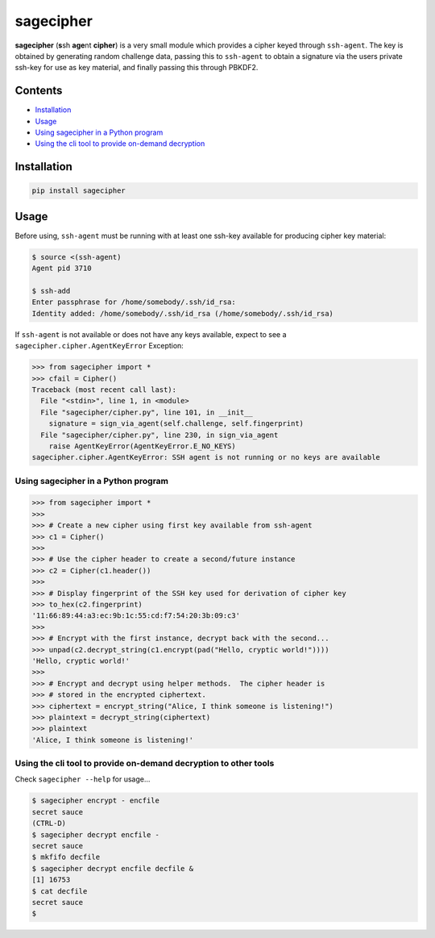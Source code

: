 sagecipher
==========

| |PyPI|
| |Codecov|
| |Build Status|

**sagecipher** (**s**\ sh **age**\ nt **cipher**) is a very small module
which provides a cipher keyed through ``ssh-agent``. The key is obtained
by generating random challenge data, passing this to ``ssh-agent`` to
obtain a signature via the users private ssh-key for use as key
material, and finally passing this through PBKDF2.

Contents
--------

-  `Installation <#installation>`__
-  `Usage <#usage>`__
-  `Using sagecipher in a Python program <#using-in-python>`__
-  `Using the cli tool to provide on-demand decryption <#cli>`__

Installation
------------

.. code:: sh

    pip install sagecipher

Usage 
------

Before using, ``ssh-agent`` must be running with at least one ssh-key
available for producing cipher key material:

.. code:: sh

    $ source <(ssh-agent)
    Agent pid 3710

    $ ssh-add
    Enter passphrase for /home/somebody/.ssh/id_rsa:
    Identity added: /home/somebody/.ssh/id_rsa (/home/somebody/.ssh/id_rsa)

| If ``ssh-agent`` is not available or does not have any keys available,
  expect to see a
| ``sagecipher.cipher.AgentKeyError`` Exception:

.. code:: python

    >>> from sagecipher import *
    >>> cfail = Cipher()
    Traceback (most recent call last):
      File "<stdin>", line 1, in <module>
      File "sagecipher/cipher.py", line 101, in __init__
        signature = sign_via_agent(self.challenge, self.fingerprint)
      File "sagecipher/cipher.py", line 230, in sign_via_agent
        raise AgentKeyError(AgentKeyError.E_NO_KEYS)
    sagecipher.cipher.AgentKeyError: SSH agent is not running or no keys are available

Using sagecipher in a Python program 
~~~~~~~~~~~~~~~~~~~~~~~~~~~~~~~~~~~~~

.. code:: python

    >>> from sagecipher import *
    >>>
    >>> # Create a new cipher using first key available from ssh-agent
    >>> c1 = Cipher()
    >>> 
    >>> # Use the cipher header to create a second/future instance
    >>> c2 = Cipher(c1.header())
    >>>    
    >>> # Display fingerprint of the SSH key used for derivation of cipher key
    >>> to_hex(c2.fingerprint)
    '11:66:89:44:a3:ec:9b:1c:55:cd:f7:54:20:3b:09:c3'
    >>>
    >>> # Encrypt with the first instance, decrypt back with the second...
    >>> unpad(c2.decrypt_string(c1.encrypt(pad("Hello, cryptic world!"))))
    'Hello, cryptic world!'
    >>>
    >>> # Encrypt and decrypt using helper methods.  The cipher header is
    >>> # stored in the encrypted ciphertext.
    >>> ciphertext = encrypt_string("Alice, I think someone is listening!")
    >>> plaintext = decrypt_string(ciphertext)
    >>> plaintext
    'Alice, I think someone is listening!'

Using the cli tool to provide on-demand decryption to other tools 
~~~~~~~~~~~~~~~~~~~~~~~~~~~~~~~~~~~~~~~~~~~~~~~~~~~~~~~~~~~~~~~~~~

Check ``sagecipher --help`` for usage...

.. code:: sh

    $ sagecipher encrypt - encfile
    secret sauce
    (CTRL-D)
    $ sagecipher decrypt encfile -
    secret sauce
    $ mkfifo decfile
    $ sagecipher decrypt encfile decfile &
    [1] 16753
    $ cat decfile
    secret sauce
    $

.. |PyPI| image:: https://img.shields.io/pypi/v/sagecipher.svg
   :target: https://pypi.python.org/pypi/sagecipher
.. |Codecov| image:: https://img.shields.io/codecov/c/github/p-sherratt/sagecipher/master.svg
   :target: https://codecov.io/gh/p-sherratt/sagecipher
.. |Build Status| image:: https://travis-ci.org/p-sherratt/sagecipher.svg?branch=master
   :target: https://travis-ci.org/p-sherratt/sagecipher
